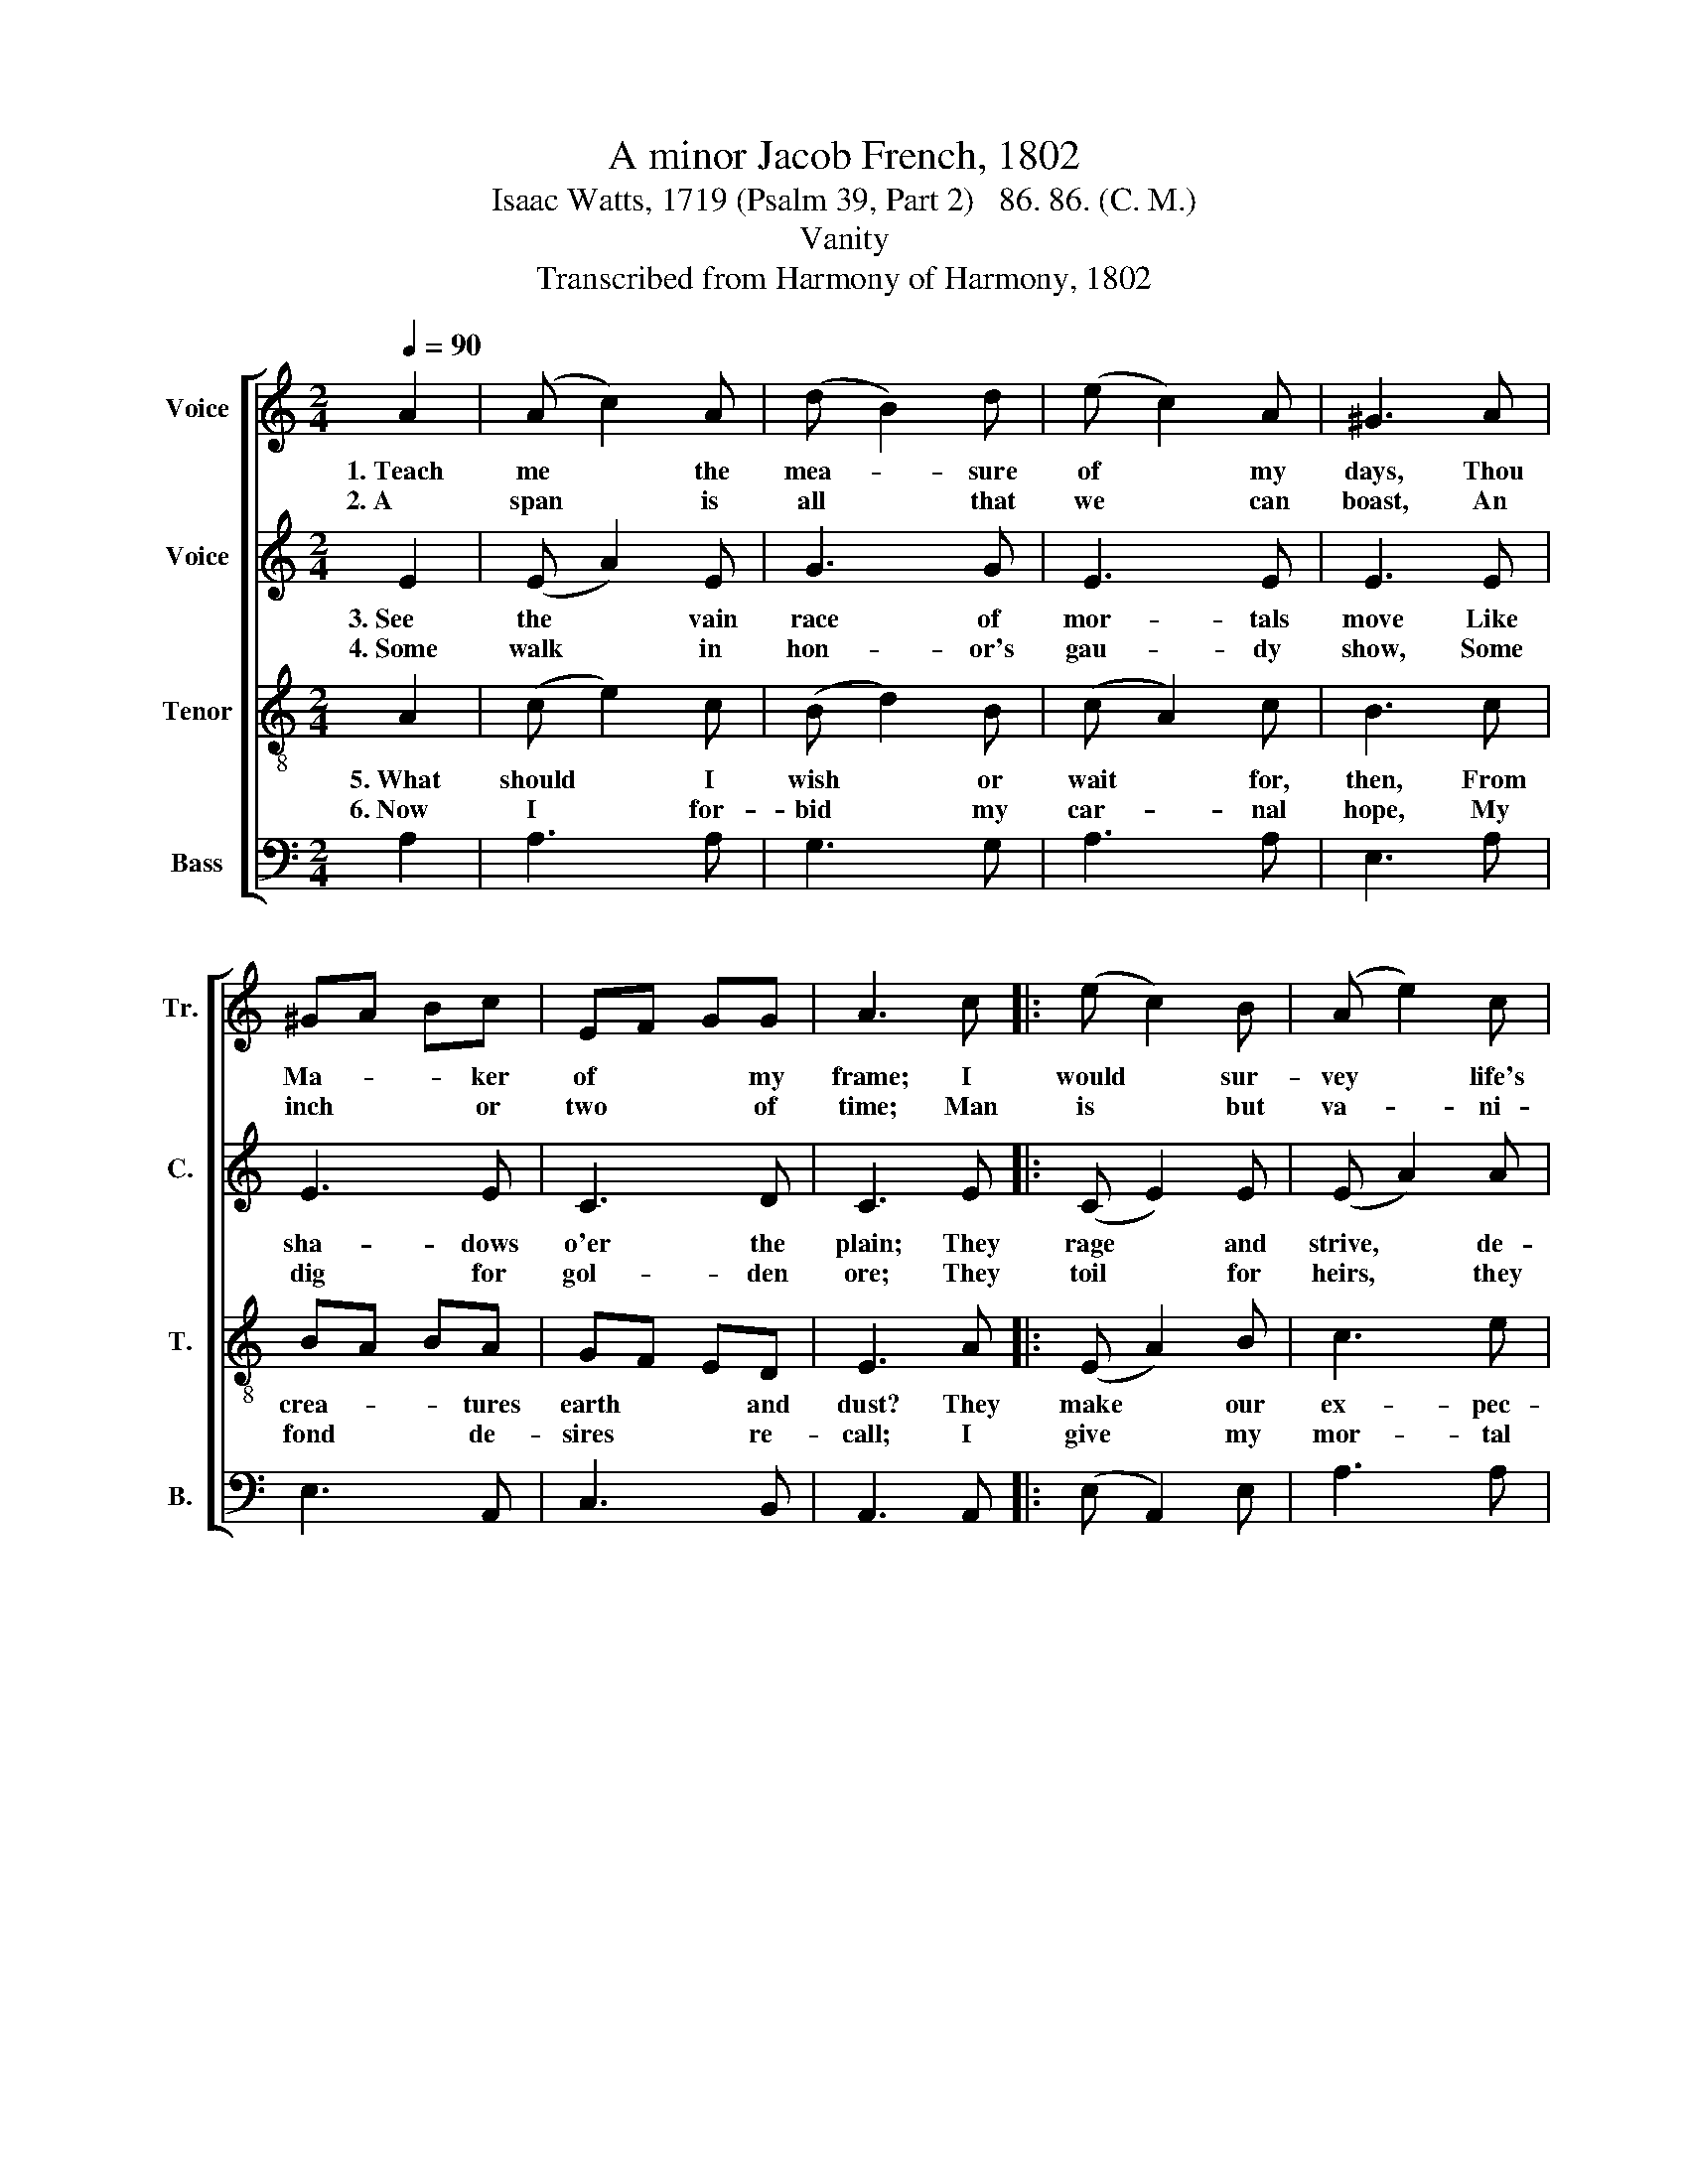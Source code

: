 X:1
T:A minor Jacob French, 1802
T:Isaac Watts, 1719 (Psalm 39, Part 2)   86. 86. (C. M.)
T:Vanity
T:Transcribed from Harmony of Harmony, 1802
%%score [ 1 2 3 4 ]
L:1/8
Q:1/4=90
M:2/4
K:C
V:1 treble nm="Voice" snm="Tr."
V:2 treble nm="Voice" snm="C."
V:3 treble-8 nm="Tenor" snm="T."
V:4 bass nm="Bass" snm="B."
V:1
 A2 | (A c2) A | (d B2) d | (e c2) A | ^G3 A | ^GA Bc | EF GG | A3 c |: (e c2) B | (A e2) c | %10
w: 1.~Teach|me * the|mea- * sure|of * my|days, Thou|Ma- * * ker|of * * my|frame; I|would * sur-|vey * life's|
w: 2.~A|span * is|all * that|we * can|boast, An|inch * * or|two * * of|time; Man|is * but|va- * ni-|
 Bc d2 | e3 f | ed cA | ^GA B2 |1 A3 c :|2 A4- || A4 |] %17
w: nar- * row|space, And|learn * * how|frail * I|am. I|||
w: ty * and|dust, In|all * * his|flower * and|prime. Man|||
V:2
 E2 | (E A2) E | G3 G | E3 E | E3 E | E3 E | C3 D | C3 E |: (C E2) E | (E A2) A | GE GA | G3 D | %12
w: 3.~See|the * vain|race of|mor- tals|move Like|sha- dows|o'er the|plain; They|rage * and|strive, * de-|sire * and *|love, But|
w: 4.~Some|walk * in|hon- or's|gau- dy|show, Some|dig for|gol- den|ore; They|toil * for|heirs, * they|know * not *|who, And|
 EF EE | E2 E2 |1 E3 E :|2 E4- || E4 |] %17
w: all * * the|noise is|vain. They|||
w: straight * * are|seen no|more. They|||
V:3
 A2 | (c e2) c | (B d2) B | (c A2) c | B3 c | BA BA | GF ED | E3 A |: (E A2) B | c3 e | dc BA | %11
w: 5.~What|should * I|wish * or|wait * for,|then, From|crea- * * tures|earth * * and|dust? They|make * our|ex- pec-|ta- * tions *|
w: 6.~Now|I * for-|bid * my|car- * nal|hope, My|fond * * de-|sires * * re-|call; I|give * my|mor- tal|in- * terest *|
 B3 B | cd ec | BA G2 |1 A3 A :|2 A4- || A4 |] %17
w: vain, And|dis- * * ap-|point * our|trust. They|||
w: up, And|make * * my|God * my|all. I|||
V:4
 A,2 | A,3 A, | G,3 G, | A,3 A, | E,3 A, | E,3 A,, | C,3 B,, | A,,3 A,, |: (E, A,,2) E, | A,3 A, | %10
 B,A, G,F, | E,3 D, | C,B,,A,,/B,,/ C,/D,/ | E,2 E,2 |1 A,,3 A,, :|2 A,,4- || A,,4 |] %17


